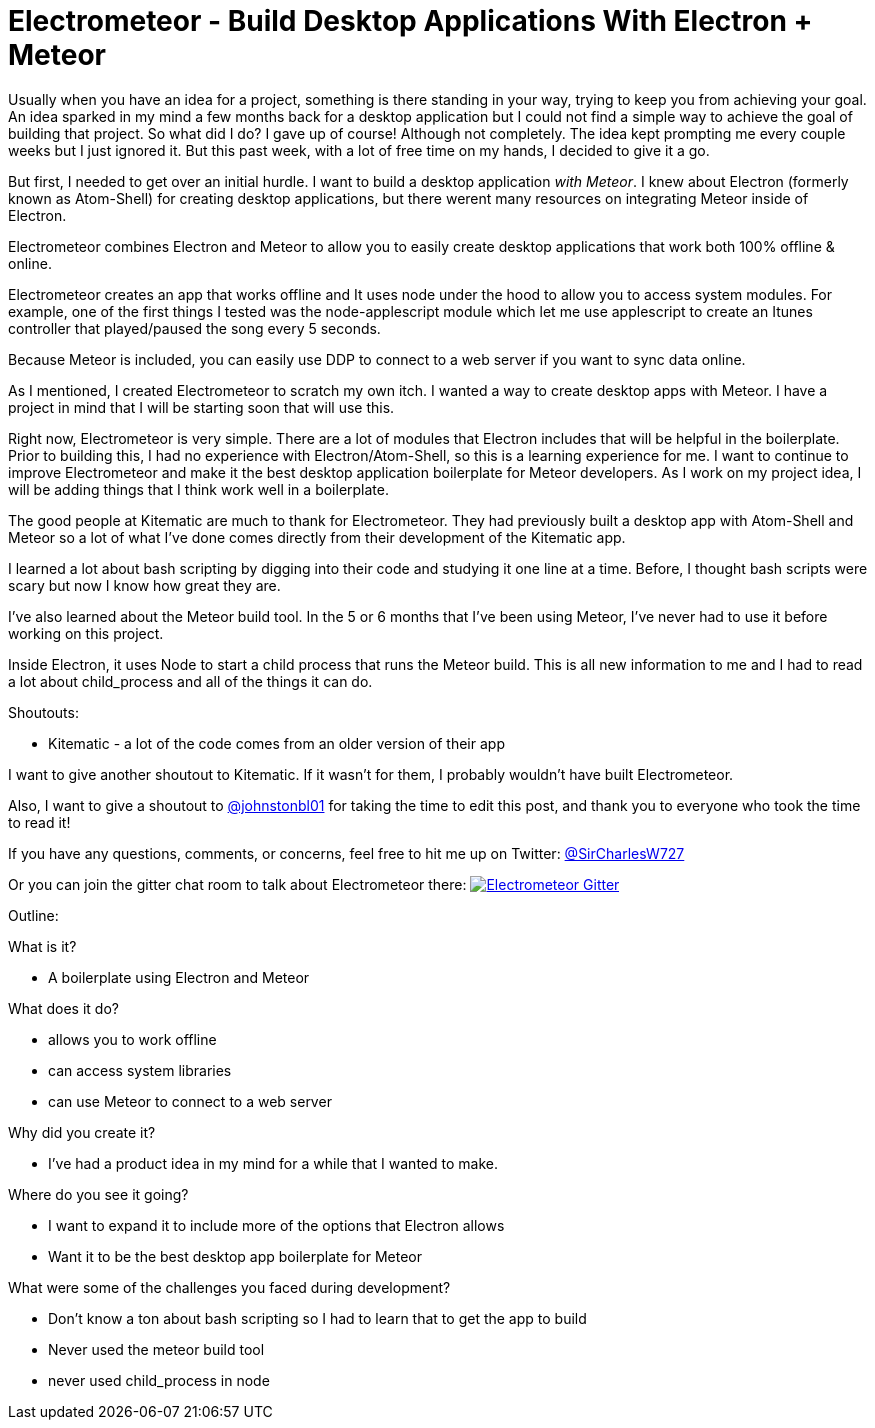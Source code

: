 = Electrometeor - Build Desktop Applications With Electron + Meteor

:hp-tags: Meteor, Electron, JavaScript


Usually when you have an idea for a project, something is there standing in your way, trying to keep you from achieving your goal. An idea sparked in my mind a few months back for a desktop application but I could not find a simple way to achieve the goal of building that project. So what did I do? I gave up of course! Although not completely. The idea kept prompting me every couple weeks but I just ignored it. But this past week, with a lot of free time on my hands, I decided to give it a go.

But first, I needed to get over an initial hurdle. I want to build a desktop application _with Meteor_. I knew about Electron (formerly known as Atom-Shell) for creating desktop applications, but there werent many resources on integrating Meteor inside of Electron.

Electrometeor combines Electron and Meteor to allow you to easily create desktop applications that work both 100% offline & online.

Electrometeor creates an app that works offline and It uses node under the hood to allow you to access system modules. For example, one of the first things I tested was the node-applescript module which let me use applescript to create an Itunes controller that played/paused the song every 5 seconds.

Because Meteor is included, you can easily use DDP to connect to a web server if you want to sync data online.

As I mentioned, I created Electrometeor to scratch my own itch. I wanted a way to create desktop apps with Meteor. I have a project in mind that I will be starting soon that will use this.

Right now, Electrometeor is very simple. There are a lot of modules that Electron includes that will be helpful in the boilerplate. Prior to building this, I had no experience with Electron/Atom-Shell, so this is a learning experience for me. I want to continue to improve Electrometeor and make it the best desktop application boilerplate for Meteor developers. As I work on my project idea, I will be adding things that I think work well in a boilerplate. 

The good people at Kitematic are much to thank for Electrometeor. They had previously built a desktop app with Atom-Shell and Meteor so a lot of what I've done comes directly from their development of the Kitematic app.

I learned a lot about bash scripting by digging into their code and studying it one line at a time. Before, I thought bash scripts were scary but now I know how great they are.

I've also learned about the Meteor build tool. In the 5 or 6 months that I've been using Meteor, I've never had to use it before working on this project.

Inside Electron, it uses Node to start a child process that runs the Meteor build. This is all new information to me and I had to read a lot about child_process and all of the things it can do.

.Shoutouts:
- Kitematic - a lot of the code comes from an older version of their app

I want to give another shoutout to Kitematic. If it wasn't for them, I probably wouldn't have built Electrometeor.

Also, I want to give a shoutout to https://twitter.com/johnstonbl01[@johnstonbl01] for taking the time to edit this post, and thank you to everyone who took the time to read it!

If you have any questions, comments, or concerns, feel free to hit me up on Twitter: http://twitter.com/sircharlesw727[@SirCharlesW727]

Or you can join the gitter chat room to talk about Electrometeor there:
image:https://badges.gitter.im/Join%20Chat.svg[
"Electrometeor Gitter",
link="https://gitter.im/sircharleswatson/Electrometeor?utm_source=badge&utm_medium=badge&utm_campaign=pr-badge&utm_content=badge"]





Outline:

.What is it?
- A boilerplate using Electron and Meteor

.What does it do?
- allows you to work offline
- can access system libraries
- can use Meteor to connect to a web server

.Why did you create it?
- I've had a product idea in my mind for a while that I wanted to make.

.Where do you see it going?
- I want to expand it to include more of the options that Electron allows
- Want it to be the best desktop app boilerplate for Meteor

.What were some of the challenges you faced during development?
- Don't know a ton about bash scripting so I had to learn that to get the app to build
- Never used the meteor build tool
- never used child_process in node